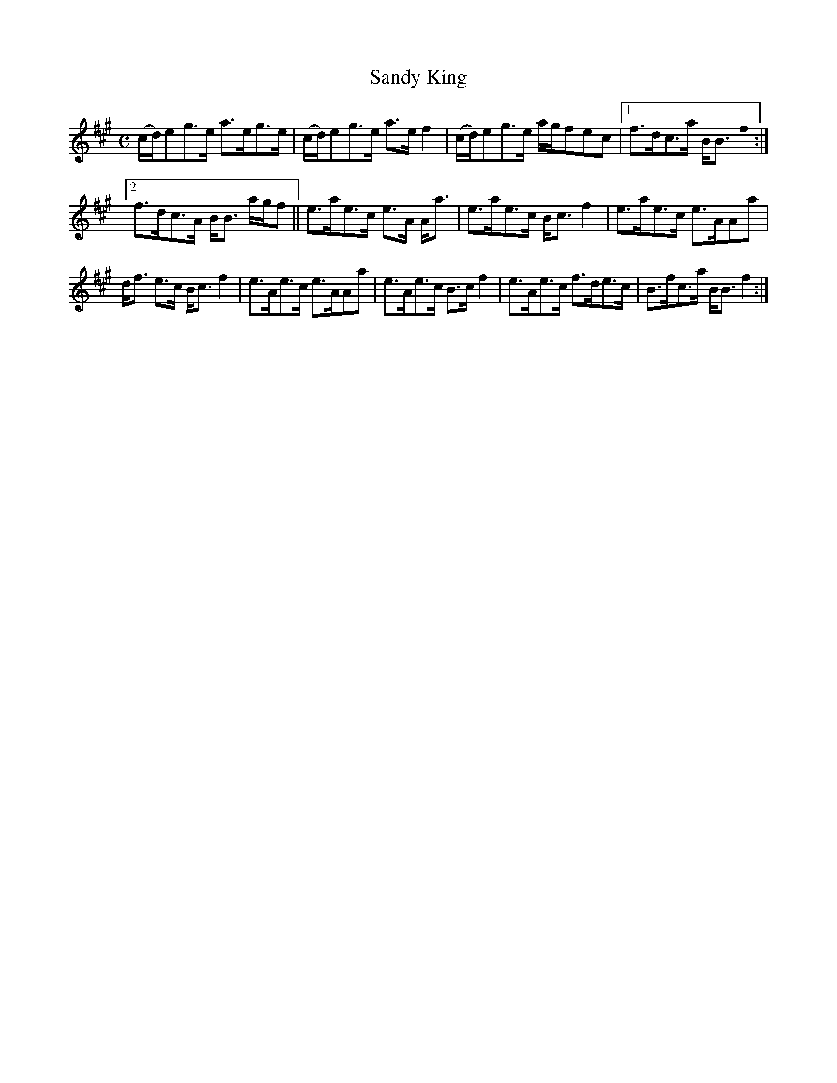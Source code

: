 X:146
T:Sandy King
R:Strathspey
S:MacDonald - Skye Collection
N:pg.180
M:C
L:1/8
K:A
(c/d/)eg>e a>eg>e|(c/d/)eg>e a>e f2|(c/d/)eg>e a/g/fec|1 f>dc>a B<B f2:|2
f>dc>A B<B a/g/f||e>ae>c e>A A<a|e>ae>c B<c f2|e>ae>c e>AAa|
d<f e>c B<c f2|e>Ae>c e>AAa|e>Ae>c B>c f2|e>Ae>c f>de>c|B>fc>a B<B f2:|
